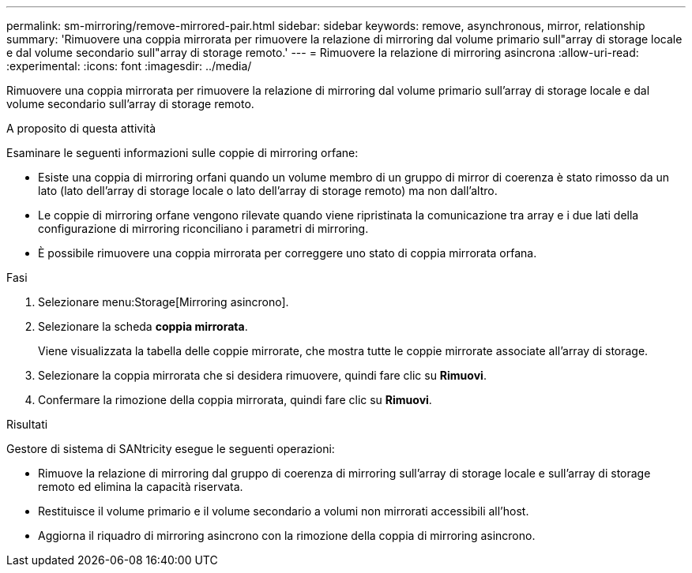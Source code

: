 ---
permalink: sm-mirroring/remove-mirrored-pair.html 
sidebar: sidebar 
keywords: remove, asynchronous, mirror, relationship 
summary: 'Rimuovere una coppia mirrorata per rimuovere la relazione di mirroring dal volume primario sull"array di storage locale e dal volume secondario sull"array di storage remoto.' 
---
= Rimuovere la relazione di mirroring asincrona
:allow-uri-read: 
:experimental: 
:icons: font
:imagesdir: ../media/


[role="lead"]
Rimuovere una coppia mirrorata per rimuovere la relazione di mirroring dal volume primario sull'array di storage locale e dal volume secondario sull'array di storage remoto.

.A proposito di questa attività
Esaminare le seguenti informazioni sulle coppie di mirroring orfane:

* Esiste una coppia di mirroring orfani quando un volume membro di un gruppo di mirror di coerenza è stato rimosso da un lato (lato dell'array di storage locale o lato dell'array di storage remoto) ma non dall'altro.
* Le coppie di mirroring orfane vengono rilevate quando viene ripristinata la comunicazione tra array e i due lati della configurazione di mirroring riconciliano i parametri di mirroring.
* È possibile rimuovere una coppia mirrorata per correggere uno stato di coppia mirrorata orfana.


.Fasi
. Selezionare menu:Storage[Mirroring asincrono].
. Selezionare la scheda *coppia mirrorata*.
+
Viene visualizzata la tabella delle coppie mirrorate, che mostra tutte le coppie mirrorate associate all'array di storage.

. Selezionare la coppia mirrorata che si desidera rimuovere, quindi fare clic su *Rimuovi*.
. Confermare la rimozione della coppia mirrorata, quindi fare clic su *Rimuovi*.


.Risultati
Gestore di sistema di SANtricity esegue le seguenti operazioni:

* Rimuove la relazione di mirroring dal gruppo di coerenza di mirroring sull'array di storage locale e sull'array di storage remoto ed elimina la capacità riservata.
* Restituisce il volume primario e il volume secondario a volumi non mirrorati accessibili all'host.
* Aggiorna il riquadro di mirroring asincrono con la rimozione della coppia di mirroring asincrono.

